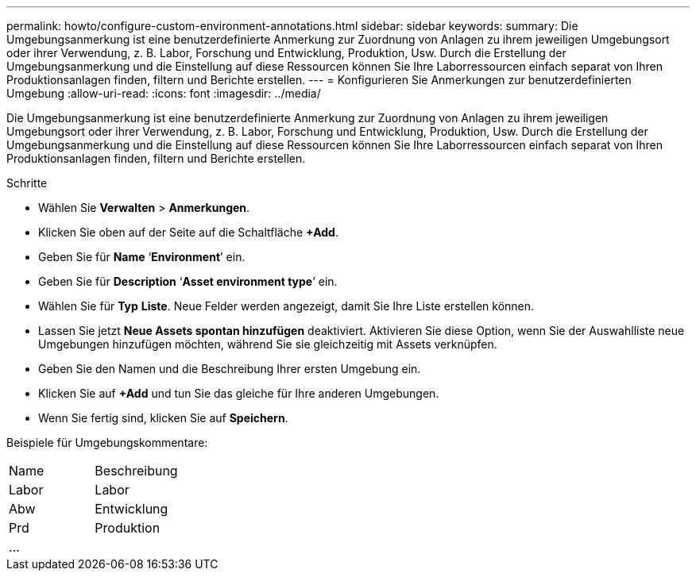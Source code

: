 ---
permalink: howto/configure-custom-environment-annotations.html 
sidebar: sidebar 
keywords:  
summary: Die Umgebungsanmerkung ist eine benutzerdefinierte Anmerkung zur Zuordnung von Anlagen zu ihrem jeweiligen Umgebungsort oder ihrer Verwendung, z. B. Labor, Forschung und Entwicklung, Produktion, Usw. Durch die Erstellung der Umgebungsanmerkung und die Einstellung auf diese Ressourcen können Sie Ihre Laborressourcen einfach separat von Ihren Produktionsanlagen finden, filtern und Berichte erstellen. 
---
= Konfigurieren Sie Anmerkungen zur benutzerdefinierten Umgebung
:allow-uri-read: 
:icons: font
:imagesdir: ../media/


[role="lead"]
Die Umgebungsanmerkung ist eine benutzerdefinierte Anmerkung zur Zuordnung von Anlagen zu ihrem jeweiligen Umgebungsort oder ihrer Verwendung, z. B. Labor, Forschung und Entwicklung, Produktion, Usw. Durch die Erstellung der Umgebungsanmerkung und die Einstellung auf diese Ressourcen können Sie Ihre Laborressourcen einfach separat von Ihren Produktionsanlagen finden, filtern und Berichte erstellen.

Schritte

* Wählen Sie *Verwalten* > *Anmerkungen*.
* Klicken Sie oben auf der Seite auf die Schaltfläche *+Add*.
* Geben Sie für *Name* '`*Environment*`' ein.
* Geben Sie für *Description* '`*Asset environment type*`' ein.
* Wählen Sie für *Typ* *Liste*. Neue Felder werden angezeigt, damit Sie Ihre Liste erstellen können.
* Lassen Sie jetzt *Neue Assets spontan hinzufügen* deaktiviert. Aktivieren Sie diese Option, wenn Sie der Auswahlliste neue Umgebungen hinzufügen möchten, während Sie sie gleichzeitig mit Assets verknüpfen.
* Geben Sie den Namen und die Beschreibung Ihrer ersten Umgebung ein.
* Klicken Sie auf *+Add* und tun Sie das gleiche für Ihre anderen Umgebungen.
* Wenn Sie fertig sind, klicken Sie auf *Speichern*.


Beispiele für Umgebungskommentare:

|===


| Name | Beschreibung 


 a| 
Labor
 a| 
Labor



 a| 
Abw
 a| 
Entwicklung



 a| 
Prd
 a| 
Produktion



 a| 
...
 a| 

|===